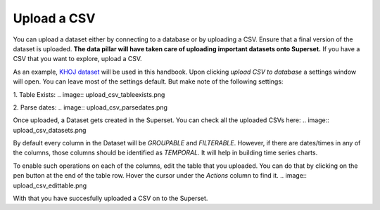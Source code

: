 Upload a CSV
===================================

You can upload a dataset either by connecting to a database or by uploading a CSV.
Ensure that a final version of the dataset is uploaded.
**The data pillar will have taken care of uploading important datasets onto Superset.**
If you have a CSV that you want to explore, upload a CSV. 

.. image:: upload_csv1.png

As an example, `KHOJ dataset <https://justicehub.in/dataset/khoj-india/resource/fa59eb2e-04a5-461f-94e3-1367f67c3a8c>`_ will be used in this handbook.
Upon clicking `upload CSV to database` a settings window will open. You can leave most of the settings default. But make note of the following settings:

1. Table Exists:
.. image:: upload_csv_tableexists.png

2. Parse dates:
.. image:: upload_csv_parsedates.png

Once uploaded, a Dataset gets created in the Superset. You can check all the uploaded CSVs here:
.. image:: upload_csv_datasets.png

By default every column in the Dataset will be `GROUPABLE` and `FILTERABLE`.
However, if there are dates/times in any of the columns, those columns should be identified as `TEMPORAL`. It will help in building time series charts.

To enable such operations on each of the columns, edit the table that you uploaded.
You can do that by clicking on the pen button at the end of the table row. Hover the cursor under the `Actions` column to find it.
.. image:: upload_csv_edittable.png

With that you have succesfully uploaded a CSV on to the Superset.

